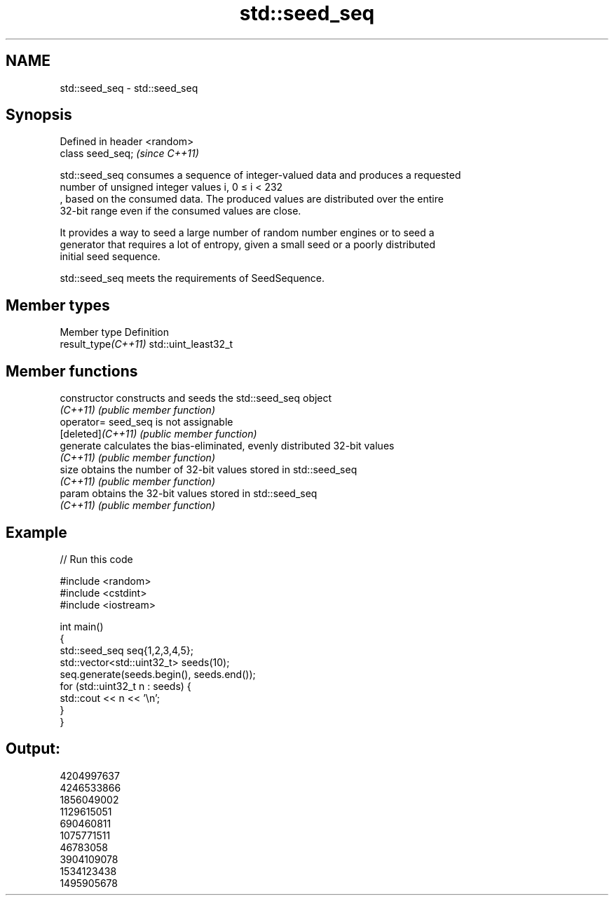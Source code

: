 .TH std::seed_seq 3 "2022.07.31" "http://cppreference.com" "C++ Standard Libary"
.SH NAME
std::seed_seq \- std::seed_seq

.SH Synopsis
   Defined in header <random>
   class seed_seq;             \fI(since C++11)\fP

   std::seed_seq consumes a sequence of integer-valued data and produces a requested
   number of unsigned integer values i, 0 ≤ i < 232
   , based on the consumed data. The produced values are distributed over the entire
   32-bit range even if the consumed values are close.

   It provides a way to seed a large number of random number engines or to seed a
   generator that requires a lot of entropy, given a small seed or a poorly distributed
   initial seed sequence.

   std::seed_seq meets the requirements of SeedSequence.

.SH Member types

   Member type        Definition
   result_type\fI(C++11)\fP std::uint_least32_t

.SH Member functions

   constructor      constructs and seeds the std::seed_seq object
   \fI(C++11)\fP          \fI(public member function)\fP
   operator=        seed_seq is not assignable
   [deleted]\fI(C++11)\fP \fI(public member function)\fP
   generate         calculates the bias-eliminated, evenly distributed 32-bit values
   \fI(C++11)\fP          \fI(public member function)\fP
   size             obtains the number of 32-bit values stored in std::seed_seq
   \fI(C++11)\fP          \fI(public member function)\fP
   param            obtains the 32-bit values stored in std::seed_seq
   \fI(C++11)\fP          \fI(public member function)\fP

.SH Example


// Run this code

 #include <random>
 #include <cstdint>
 #include <iostream>

 int main()
 {
     std::seed_seq seq{1,2,3,4,5};
     std::vector<std::uint32_t> seeds(10);
     seq.generate(seeds.begin(), seeds.end());
     for (std::uint32_t n : seeds) {
         std::cout << n << '\\n';
     }
 }

.SH Output:

 4204997637
 4246533866
 1856049002
 1129615051
 690460811
 1075771511
 46783058
 3904109078
 1534123438
 1495905678
